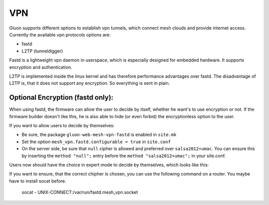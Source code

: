 VPN
===

Gluon supports different options to establish vpn tunnels,
which connect mesh clouds and provide internet access.
Currently the available vpn protocols options are:

- fastd
- L2TP (tunneldigger)

Fastd is a lightweight vpn daemon in userspace, which is
especially designed for embedded hardware. It supports
encryption and authentication.

L2TP is implemented inside the linux kernel and has
therefore performance advantages over fastd. The
disadvantage of L2TP is, that it does not support any
encryption. So everything is sent in plain.

Optional Encryption (fastd only):
---------------------------------

When using fastd, the firmware can allow the user to
decide by itself, whether he want's to use encryption
or not. If the firmware builder doesn't like this, he
is also able to hide (or even forbid) the encryptionless
option to the user.

If you want to allow users to decide by themselves:

- Be sure, the package ``gluon-web-mesh-vpn-fastd`` is enabled in ``site.mk``
- Set the option ``mesh_vpn.fastd.configurable = true`` in ``site.conf``
- On the server side, be sure that ``null`` cipher is allowed and preferred over ``salsa2012+umac``. You can ensure this by inserting the ``method "null";`` entry before the ``method "salsa2012+umac";`` in your site.conf.

Users now should have the choice in expert mode to decide
by themselves, which looks like this:

.. image:: fastd_mode.gif

If you want to ensure, that the correct chipher is chosen,
you can use the following command on a router. You maybe
have to install socat before.

       socat - UNIX-CONNECT:/var/run/fastd.mesh_vpn.socket

